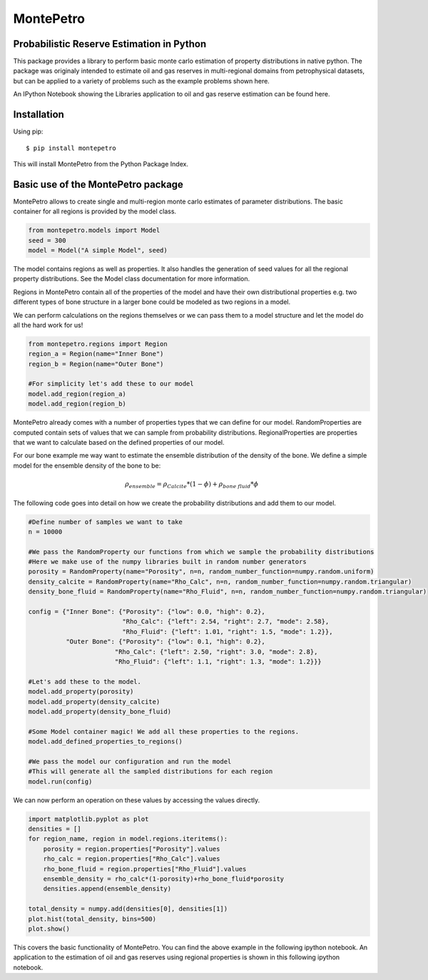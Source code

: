 =============================================
MontePetro
=============================================
Probabilistic Reserve Estimation in Python
=============================================
.. image:: https://api.travis-ci.org/z4r/python-coveralls.png?branch=master
    :target: http://travis-ci.org/LukasMosser/MontePetro
.. image:: https://coveralls.io/repos/LukasMosser/MontePetro/badge.png?branch=master
    :target: https://coveralls.io/r/LukasMosser/MontePetro?branch=master

This package provides a library to perform basic monte carlo estimation of property distributions in native python.
The package was originaly intended to estimate oil and gas reserves in multi-regional domains
from petrophysical datasets, but can be applied to a variety of problems such as the example problems shown here.

An IPython Notebook showing the Libraries application to oil and gas reserve estimation can be found here.

Installation
==================
Using pip::

    $ pip install montepetro

This will install MontePetro from the Python Package Index.

Basic use of the MontePetro package
==================================
MontePetro allows to create single and multi-region monte carlo estimates of parameter distributions.
The basic container for all regions is provided by the model class.

.. code-block:: python

    from montepetro.models import Model
    seed = 300
    model = Model("A simple Model", seed)

The model contains regions as well as properties.
It also handles the generation of seed values for all the regional property distributions.
See the Model class documentation for more information.

Regions in MontePetro contain all of the properties of the model
and have their own distributional properties e.g. two different types of bone structure
in a larger bone could be modeled as two regions in a model.

We can perform calculations on the regions themselves or we can pass them to a model
structure and let the model do all the hard work for us!

.. code-block:: python

    from montepetro.regions import Region
    region_a = Region(name="Inner Bone")
    region_b = Region(name="Outer Bone")

    #For simplicity let's add these to our model
    model.add_region(region_a)
    model.add_region(region_b)

MontePetro already comes with a number of properties types that we can define for our model.
RandomProperties are computed contain sets of values that we can sample from probability distributions.
RegionalProperties are properties that we want to calculate based on the defined properties of our model.

For our bone example me way want to estimate the ensemble distribution of the density of the bone.
We define a simple model for the ensemble density of the bone to be:

.. math::

    \rho_{ensemble}= \rho_{Calcite}*(1-\phi)+\rho_{bone \ fluid}*\phi

The following code goes into detail on how we create the probability distributions and add them to our model.

.. code-block:: python

    #Define number of samples we want to take
    n = 10000

    #We pass the RandomProperty our functions from which we sample the probability distributions
    #Here we make use of the numpy libraries built in random number generators
    porosity = RandomProperty(name="Porosity", n=n, random_number_function=numpy.random.uniform)
    density_calcite = RandomProperty(name="Rho_Calc", n=n, random_number_function=numpy.random.triangular)
    density_bone_fluid = RandomProperty(name="Rho_Fluid", n=n, random_number_function=numpy.random.triangular)

    config = {"Inner Bone": {"Porosity": {"low": 0.0, "high": 0.2},
                             "Rho_Calc": {"left": 2.54, "right": 2.7, "mode": 2.58},
                             "Rho_Fluid": {"left": 1.01, "right": 1.5, "mode": 1.2}},
              "Outer Bone": {"Porosity": {"low": 0.1, "high": 0.2},
                           "Rho_Calc": {"left": 2.50, "right": 3.0, "mode": 2.8},
                           "Rho_Fluid": {"left": 1.1, "right": 1.3, "mode": 1.2}}}

    #Let's add these to the model.
    model.add_property(porosity)
    model.add_property(density_calcite)
    model.add_property(density_bone_fluid)

    #Some Model container magic! We add all these properties to the regions.
    model.add_defined_properties_to_regions()

    #We pass the model our configuration and run the model
    #This will generate all the sampled distributions for each region
    model.run(config)

We can now perform an operation on these values by accessing the values directly.

.. code-block:: python

    import matplotlib.pyplot as plot
    densities = []
    for region_name, region in model.regions.iteritems():
        porosity = region.properties["Porosity"].values
        rho_calc = region.properties["Rho_Calc"].values
        rho_bone_fluid = region.properties["Rho_Fluid"].values
        ensemble_density = rho_calc*(1-porosity)+rho_bone_fluid*porosity
        densities.append(ensemble_density)

    total_density = numpy.add(densities[0], densities[1])
    plot.hist(total_density, bins=500)
    plot.show()

This covers the basic functionality of MontePetro.
You can find the above example in the following ipython notebook.
An application to the estimation of oil and gas reserves using regional properties
is shown in this following ipython notebook.


